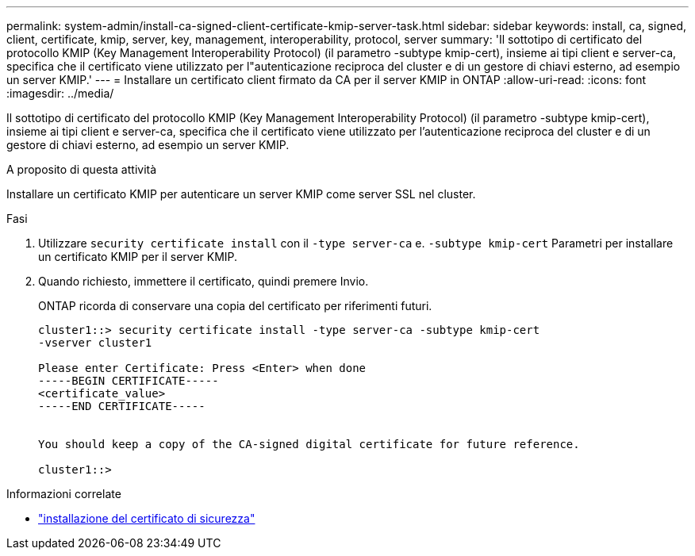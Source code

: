 ---
permalink: system-admin/install-ca-signed-client-certificate-kmip-server-task.html 
sidebar: sidebar 
keywords: install, ca, signed, client, certificate, kmip, server, key, management, interoperability, protocol, server 
summary: 'Il sottotipo di certificato del protocollo KMIP (Key Management Interoperability Protocol) (il parametro -subtype kmip-cert), insieme ai tipi client e server-ca, specifica che il certificato viene utilizzato per l"autenticazione reciproca del cluster e di un gestore di chiavi esterno, ad esempio un server KMIP.' 
---
= Installare un certificato client firmato da CA per il server KMIP in ONTAP
:allow-uri-read: 
:icons: font
:imagesdir: ../media/


[role="lead"]
Il sottotipo di certificato del protocollo KMIP (Key Management Interoperability Protocol) (il parametro -subtype kmip-cert), insieme ai tipi client e server-ca, specifica che il certificato viene utilizzato per l'autenticazione reciproca del cluster e di un gestore di chiavi esterno, ad esempio un server KMIP.

.A proposito di questa attività
Installare un certificato KMIP per autenticare un server KMIP come server SSL nel cluster.

.Fasi
. Utilizzare `security certificate install` con il `-type server-ca` e. `-subtype kmip-cert` Parametri per installare un certificato KMIP per il server KMIP.
. Quando richiesto, immettere il certificato, quindi premere Invio.
+
ONTAP ricorda di conservare una copia del certificato per riferimenti futuri.

+
[listing]
----
cluster1::> security certificate install -type server-ca -subtype kmip-cert
-vserver cluster1

Please enter Certificate: Press <Enter> when done
-----BEGIN CERTIFICATE-----
<certificate_value>
-----END CERTIFICATE-----


You should keep a copy of the CA-signed digital certificate for future reference.

cluster1::>
----


.Informazioni correlate
* link:https://docs.netapp.com/us-en/ontap-cli/security-certificate-install.html["installazione del certificato di sicurezza"^]

